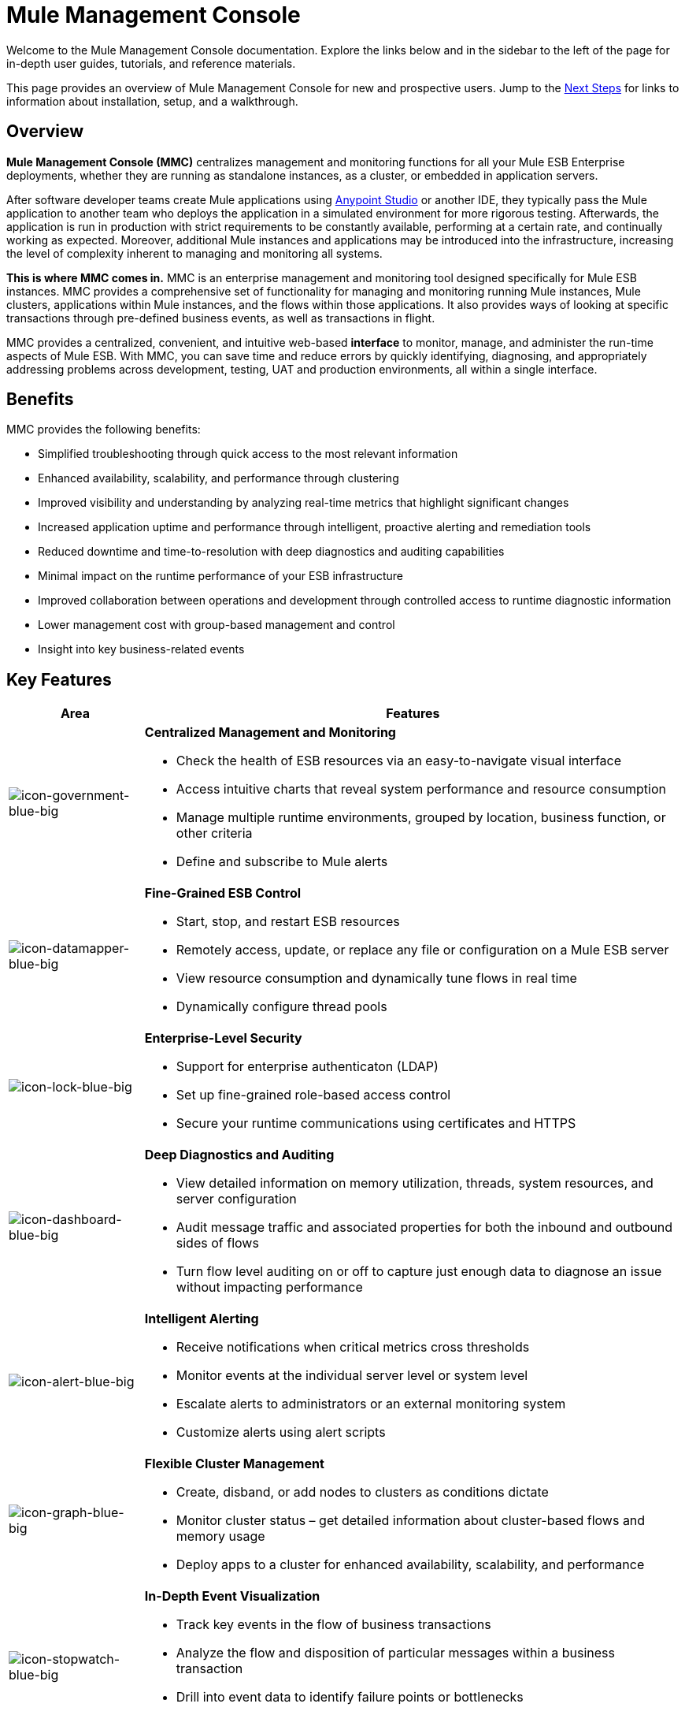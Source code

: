 = Mule Management Console

Welcome to the Mule Management Console documentation. Explore the links below and in the sidebar to the left of the page for in-depth user guides, tutorials, and reference materials.

This page provides an overview of Mule Management Console for new and prospective users. Jump to the <<Next Steps>> for links to information about installation, setup, and a walkthrough.

== Overview

*Mule Management Console (MMC)* centralizes management and monitoring functions for all your Mule ESB Enterprise deployments, whether they are running as standalone instances, as a cluster, or embedded in application servers. 

After software developer teams create Mule applications using link:/mule-fundamentals/v/3.7/anypoint-studio-essentials[Anypoint Studio] or another IDE, they typically pass the Mule application to another team who deploys the application in a simulated environment for more rigorous testing. Afterwards, the application is run in production with strict requirements to be constantly available, performing at a certain rate, and continually working as expected. Moreover, additional Mule instances and applications may be introduced into the infrastructure, increasing the level of complexity inherent to managing and monitoring all systems.

*This is where MMC comes in.* MMC is an enterprise management and monitoring tool designed specifically for Mule ESB instances. MMC provides a comprehensive set of functionality for managing and monitoring running Mule instances, Mule clusters, applications within Mule instances, and the flows within those applications. It also provides ways of looking at specific transactions through pre-defined business events, as well as transactions in flight.

MMC provides a centralized, convenient, and intuitive web-based *interface* to monitor, manage, and administer the run-time aspects of Mule ESB. With MMC, you can save time and reduce errors by quickly identifying, diagnosing, and appropriately addressing problems across development, testing, UAT and production environments, all within a single interface.

== Benefits

MMC provides the following benefits:

* Simplified troubleshooting through quick access to the most relevant information
* Enhanced availability, scalability, and performance through clustering
* Improved visibility and understanding by analyzing real-time metrics that highlight significant changes
* Increased application uptime and performance through intelligent, proactive alerting and remediation tools
* Reduced downtime and time-to-resolution with deep diagnostics and auditing capabilities
* Minimal impact on the runtime performance of your ESB infrastructure
* Improved collaboration between operations and development through controlled access to runtime diagnostic information
* Lower management cost with group-based management and control
* Insight into key business-related events

== Key Features

[width="100%",cols="20a,80a",options="header"]
|===
|Area|Features
|image:icon-government-blue-big.png[icon-government-blue-big]
|*Centralized Management and Monitoring*

*  Check the health of ESB resources via an easy-to-navigate visual interface
* Access intuitive charts that reveal system performance and resource consumption
* Manage multiple runtime environments, grouped by location, business function, or other criteria
* Define and subscribe to Mule alerts

|image:icon-datamapper-blue-big.png[icon-datamapper-blue-big]
|*Fine-Grained ESB Control*

* Start, stop, and restart ESB resources
* Remotely access, update, or replace any file or configuration on a Mule ESB server
* View resource consumption and dynamically tune flows in real time
* Dynamically configure thread pools

|image:icon-lock-blue-big.png[icon-lock-blue-big]
|*Enterprise-Level Security*

* Support for enterprise authenticaton (LDAP)
* Set up fine-grained role-based access control
* Secure your runtime communications using certificates and HTTPS

|image:icon-dashboard-blue-big.png[icon-dashboard-blue-big]
|*Deep Diagnostics and Auditing*

* View detailed information on memory utilization, threads, system resources, and server configuration
* Audit message traffic and associated properties for both the inbound and outbound sides of flows
* Turn flow level auditing on or off to capture just enough data to diagnose an issue without impacting performance

|image:icon-alert-blue-big.png[icon-alert-blue-big]
|*Intelligent Alerting*

*  Receive notifications when critical metrics cross thresholds
* Monitor events at the individual server level or system level
* Escalate alerts to administrators or an external monitoring system
* Customize alerts using alert scripts

|image:icon-graph-blue-big.png[icon-graph-blue-big]
|*Flexible Cluster Management*

*  Create, disband, or add nodes to clusters as conditions dictate
* Monitor cluster status – get detailed information about cluster-based flows and memory usage
* Deploy apps to a cluster for enhanced availability, scalability, and performance

|image:icon-stopwatch-blue-big.png[icon-stopwatch-blue-big]
|*In-Depth Event Visualization*

* Track key events in the flow of business transactions
* Analyze the flow and disposition of particular messages within a business transaction
* Drill into event data to identify failure points or bottlenecks
* Test flows for compliance with business procedures and standards
|===

== Requirements

To take MMC for a test drive, there are no special technical requirements. Just download the link:/mule-management-console/v/3.7/installing-the-trial-version-of-mmc[trial version].

To successfully run MMC in production, you need:

* A link:/mule-user-guide/v/3.7/downloading-and-starting-mule-esb[Mule ESB Enterprise] instance with a valid link:/mule-user-guide/v/3.7/installing-an-enterprise-license[enterprise license]
* The MMC console application file (mmc.war) deployed in a link:/mule-user-guide/v/3.7/hardware-and-software-requirements[supported web application server]
* The MMC agent .jar file, which is bundled with the Mule ESB Enterprise instance in versions 3.7.0 and newer. Previous versions of Mule ESB require the agent to be installed separately.

Finally, here are a few important notes to keep in mind before deploying MMC:

* MMC is compatible only with Mule ESB Enterprise
* MMC is backward compatible with previous versions of Mule ESB

== Next Steps

* link:/mule-management-console/v/3.7/installing-mmc[Install MMC]
* link:/mule-management-console/v/3.7/orientation-to-the-console[Orient] yourself to the console
* Get familiar with basic operations using the link:/mule-management-console/v/3.7/mmc-walkthrough[MMC Walkthrough]

== See Also

* link:/mule-management-console/v/3.7/setting-up-mmc[Set up your MMC instance] to work with other components in your enterprise
* Learn about the link:/mule-management-console/v/3.7/architecture-of-the-mule-management-console[technical architecture of MMC]
